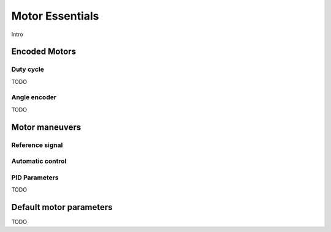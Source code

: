 Motor Essentials
=====================

Intro



Encoded Motors
----------------

.. _duty:

Duty cycle
^^^^^^^^^^
TODO

Angle encoder
^^^^^^^^^^^^^
TODO



Motor maneuvers
---------------


Reference signal
^^^^^^^^^^^^^^^^


Automatic control
^^^^^^^^^^^^^^^^^

.. _pid:

PID Parameters
^^^^^^^^^^^^^^
TODO


.. _defaultpars:

Default motor parameters
------------------------
TODO
